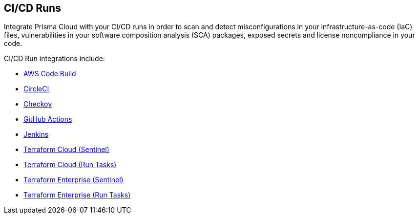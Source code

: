 == CI/CD Runs

Integrate Prisma Cloud with your CI/CD runs in order to scan and detect misconfigurations in your infrastructure-as-code (IaC) files, vulnerabilities in your software composition analysis (SCA) packages, exposed secrets and license noncompliance in your code.

CI/CD Run integrations include:

* xref:add-aws-codebuild.adoc[AWS Code Build]
* xref:add-circleci.adoc[CircleCI]
* xref:add-checkov.adoc[Checkov]
* xref:add-github-actions.adoc[GitHub Actions]
* xref:add-jenkins.adoc[Jenkins]
* xref:add-terraform-cloud-sentinel.adoc[Terraform Cloud (Sentinel)]
* xref:add-terraform-run-tasks.adoc[Terraform Cloud (Run Tasks)]
* xref:add-terraform-enterprise.adoc[Terraform Enterprise (Sentinel)]
* xref:add-terraform-enterprise-run-tasks.adoc[Terraform Enterprise (Run Tasks)]
